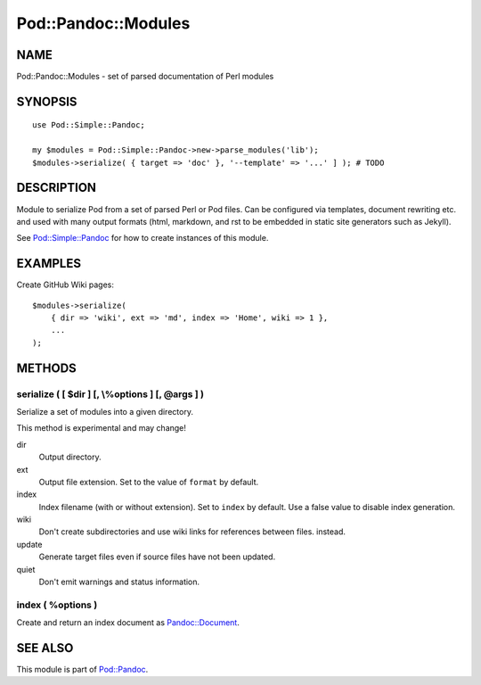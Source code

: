 ====================
Pod::Pandoc::Modules
====================

NAME
====

Pod::Pandoc::Modules - set of parsed documentation of Perl modules

SYNOPSIS
========

::

      use Pod::Simple::Pandoc;

      my $modules = Pod::Simple::Pandoc->new->parse_modules('lib');
      $modules->serialize( { target => 'doc' }, '--template' => '...' ] ); # TODO

DESCRIPTION
===========

Module to serialize Pod from a set of parsed Perl or Pod files. Can be
configured via templates, document rewriting etc. and used with many
output formats (html, markdown, and rst to be embedded in static site
generators such as Jekyll).

See \ `Pod::Simple::Pandoc <Pod-Simple-Pandoc>`__\  for how to create
instances of this module.

EXAMPLES
========

Create GitHub Wiki pages:

::

        $modules->serialize(
            { dir => 'wiki', ext => 'md', index => 'Home', wiki => 1 },
            ...
        );

METHODS
=======

serialize ( [ $dir ] [, \\%options ] [, @args ] )
-------------------------------------------------

Serialize a set of modules into a given directory.

This method is experimental and may change!

dir
    Output directory.

ext
    Output file extension. Set to the value of \ ``format``\  by
    default.

index
    Index filename (with or without extension). Set to \ ``index``\  by
    default. Use a false value to disable index generation.

wiki
    Don't create subdirectories and use wiki links for references
    between files. instead.

update
    Generate target files even if source files have not been updated.

quiet
    Don't emit warnings and status information.

index ( %options )
------------------

Create and return an index document as
\ `Pandoc::Document <https://metacpan.org/pod/Pandoc::Document>`__.

SEE ALSO
========

This module is part of \ `Pod::Pandoc <Pod-Pandoc>`__.
